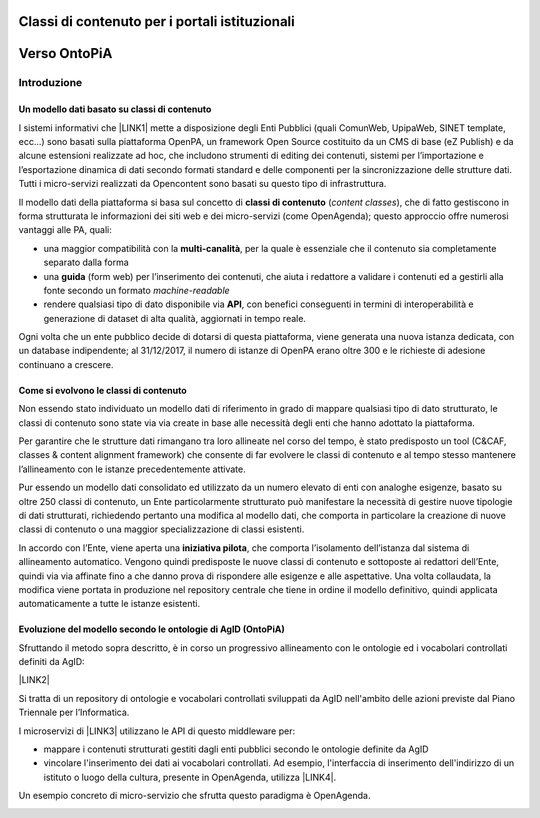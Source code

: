 
.. _h516a7a2b521825383a3b2b721a727622:

Classi di contenuto per i portali istituzionali
###############################################

.. _h78a33336b592d213d5a132759492a5f:

Verso OntoPiA
#############

.. _h2f65316220271965446c384555203553:

Introduzione
************

.. _h4260697c445014a77736b6b1415d1b:

Un modello dati basato su classi di contenuto
=============================================

I sistemi informativi che \ |LINK1|\  mette a disposizione degli Enti Pubblici (quali ComunWeb, UpipaWeb, SINET template, ecc...) sono basati sulla piattaforma OpenPA, un framework Open Source costituito da un CMS di base (eZ Publish) e da alcune estensioni realizzate ad hoc, che includono strumenti di editing dei contenuti, sistemi per l’importazione e l’esportazione dinamica di dati secondo formati standard e delle componenti per la sincronizzazione delle strutture dati. Tutti i micro-servizi realizzati da Opencontent sono basati su questo tipo di infrastruttura.

\ |IMG1|\ 

Il modello dati della piattaforma si basa sul concetto di \ |STYLE0|\  (\ |STYLE1|\ ), che di fatto gestiscono in forma strutturata le informazioni dei siti web e dei micro-servizi (come OpenAgenda); questo approccio offre numerosi vantaggi alle PA, quali:

* una maggior compatibilità con la \ |STYLE2|\ , per la quale è essenziale che il contenuto sia completamente separato dalla forma

* una \ |STYLE3|\  (form web) per l’inserimento dei contenuti, che aiuta i redattore a validare i contenuti ed a gestirli alla fonte secondo un formato \ |STYLE4|\ 

* rendere qualsiasi tipo di dato disponibile via \ |STYLE5|\ , con benefici conseguenti in termini di interoperabilità e generazione di dataset di alta qualità, aggiornati in tempo reale.

Ogni volta che un ente pubblico decide di dotarsi di questa piattaforma, viene generata una nuova istanza dedicata, con un database indipendente; al 31/12/2017, il numero di istanze di OpenPA erano oltre 300 e le richieste di adesione continuano a crescere.

\ |IMG2|\ 

.. _h6c295c4f51c7b13942f593e4f2a46:

Come si evolvono le classi di contenuto
=======================================

Non essendo stato individuato un modello dati di riferimento in grado di mappare qualsiasi tipo di dato strutturato, le classi di contenuto sono state via via create in base alle necessità degli enti che hanno adottato la piattaforma.

Per garantire che le strutture dati rimangano tra loro allineate nel corso del tempo, è stato predisposto un tool (C&CAF, classes & content alignment framework) che consente di far evolvere le classi di contenuto e al tempo stesso mantenere l’allineamento con le istanze precedentemente attivate.

\ |IMG3|\ 

Pur essendo un modello dati consolidato ed utilizzato da un numero elevato di enti con analoghe esigenze, basato su oltre 250 classi di contenuto, un Ente particolarmente strutturato può manifestare la necessità di gestire nuove tipologie di dati strutturati, richiedendo pertanto una modifica al modello dati, che comporta in particolare la creazione di nuove classi di contenuto o una maggior specializzazione di classi esistenti. 

In accordo con l’Ente, viene aperta una \ |STYLE6|\ , che comporta l’isolamento dell’istanza dal sistema di allineamento automatico. Vengono quindi predisposte le nuove classi di contenuto e sottoposte ai redattori dell’Ente, quindi via via affinate fino a che danno prova di rispondere alle esigenze e alle aspettative. Una volta collaudata, la modifica viene portata in produzione nel repository centrale che tiene in ordine il modello definitivo, quindi applicata automaticamente a tutte le istanze esistenti.

\ |IMG4|\ 

.. _h7f3d1c4f9676b1d376be7d297f133:

Evoluzione del modello secondo le ontologie di AgID (OntoPiA)
=============================================================

Sfruttando il metodo sopra descritto, è in corso un progressivo allineamento con le ontologie ed i vocabolari controllati definiti da AgID:

\ |LINK2|\ 

Si tratta di un repository di ontologie e vocabolari controllati sviluppati da AgID nell'ambito delle azioni previste dal Piano Triennale per l’Informatica.

I microservizi di \ |LINK3|\  utilizzano le API di questo middleware per:

* mappare i contenuti strutturati gestiti dagli enti pubblici secondo le ontologie definite da AgID

* vincolare l'inserimento dei dati ai vocabolari controllati. Ad esempio, l'interfaccia di inserimento dell'indirizzo di un istituto o luogo della cultura, presente in OpenAgenda, utilizza \ |LINK4|\ .

\ |IMG5|\ 

Un esempio concreto di micro-servizio che sfrutta questo paradigma è OpenAgenda.

\ |IMG6|\ 

.. bottom of content


.. |STYLE0| replace:: **classi di contenuto**

.. |STYLE1| replace:: *content classes*

.. |STYLE2| replace:: **multi-canalità**

.. |STYLE3| replace:: **guida**

.. |STYLE4| replace:: *machine-readable*

.. |STYLE5| replace:: **API**

.. |STYLE6| replace:: **iniziativa pilota**


.. |LINK1| raw:: html

    <a href="https://www.opencontent.it/" target="_blank">Opencontent</a>

.. |LINK2| raw:: html

    <a href="https://github.com/italia/daf-ontologie-vocabolari-controllati" target="_blank">https://github.com/italia/daf-ontologie-vocabolari-controllati</a>

.. |LINK3| raw:: html

    <a href="https://www.opencontent.it/Per-la-PA" target="_blank">OpenPA</a>

.. |LINK4| raw:: html

    <a href="http://ontopa.opencontent.it/api/opendata/v2/content/search/classes%20%5Bclassificazione_del_territorio%5D" target="_blank">questa libreria</a>


.. |IMG1| image:: static/Introduzione_1.png
   :height: 430 px
   :width: 642 px

.. |IMG2| image:: static/Introduzione_2.png
   :height: 465 px
   :width: 642 px

.. |IMG3| image:: static/Introduzione_3.png
   :height: 461 px
   :width: 642 px

.. |IMG4| image:: static/Introduzione_4.png
   :height: 500 px
   :width: 642 px

.. |IMG5| image:: static/Introduzione_5.png
   :height: 481 px
   :width: 642 px

.. |IMG6| image:: static/Introduzione_6.png
   :height: 477 px
   :width: 642 px

